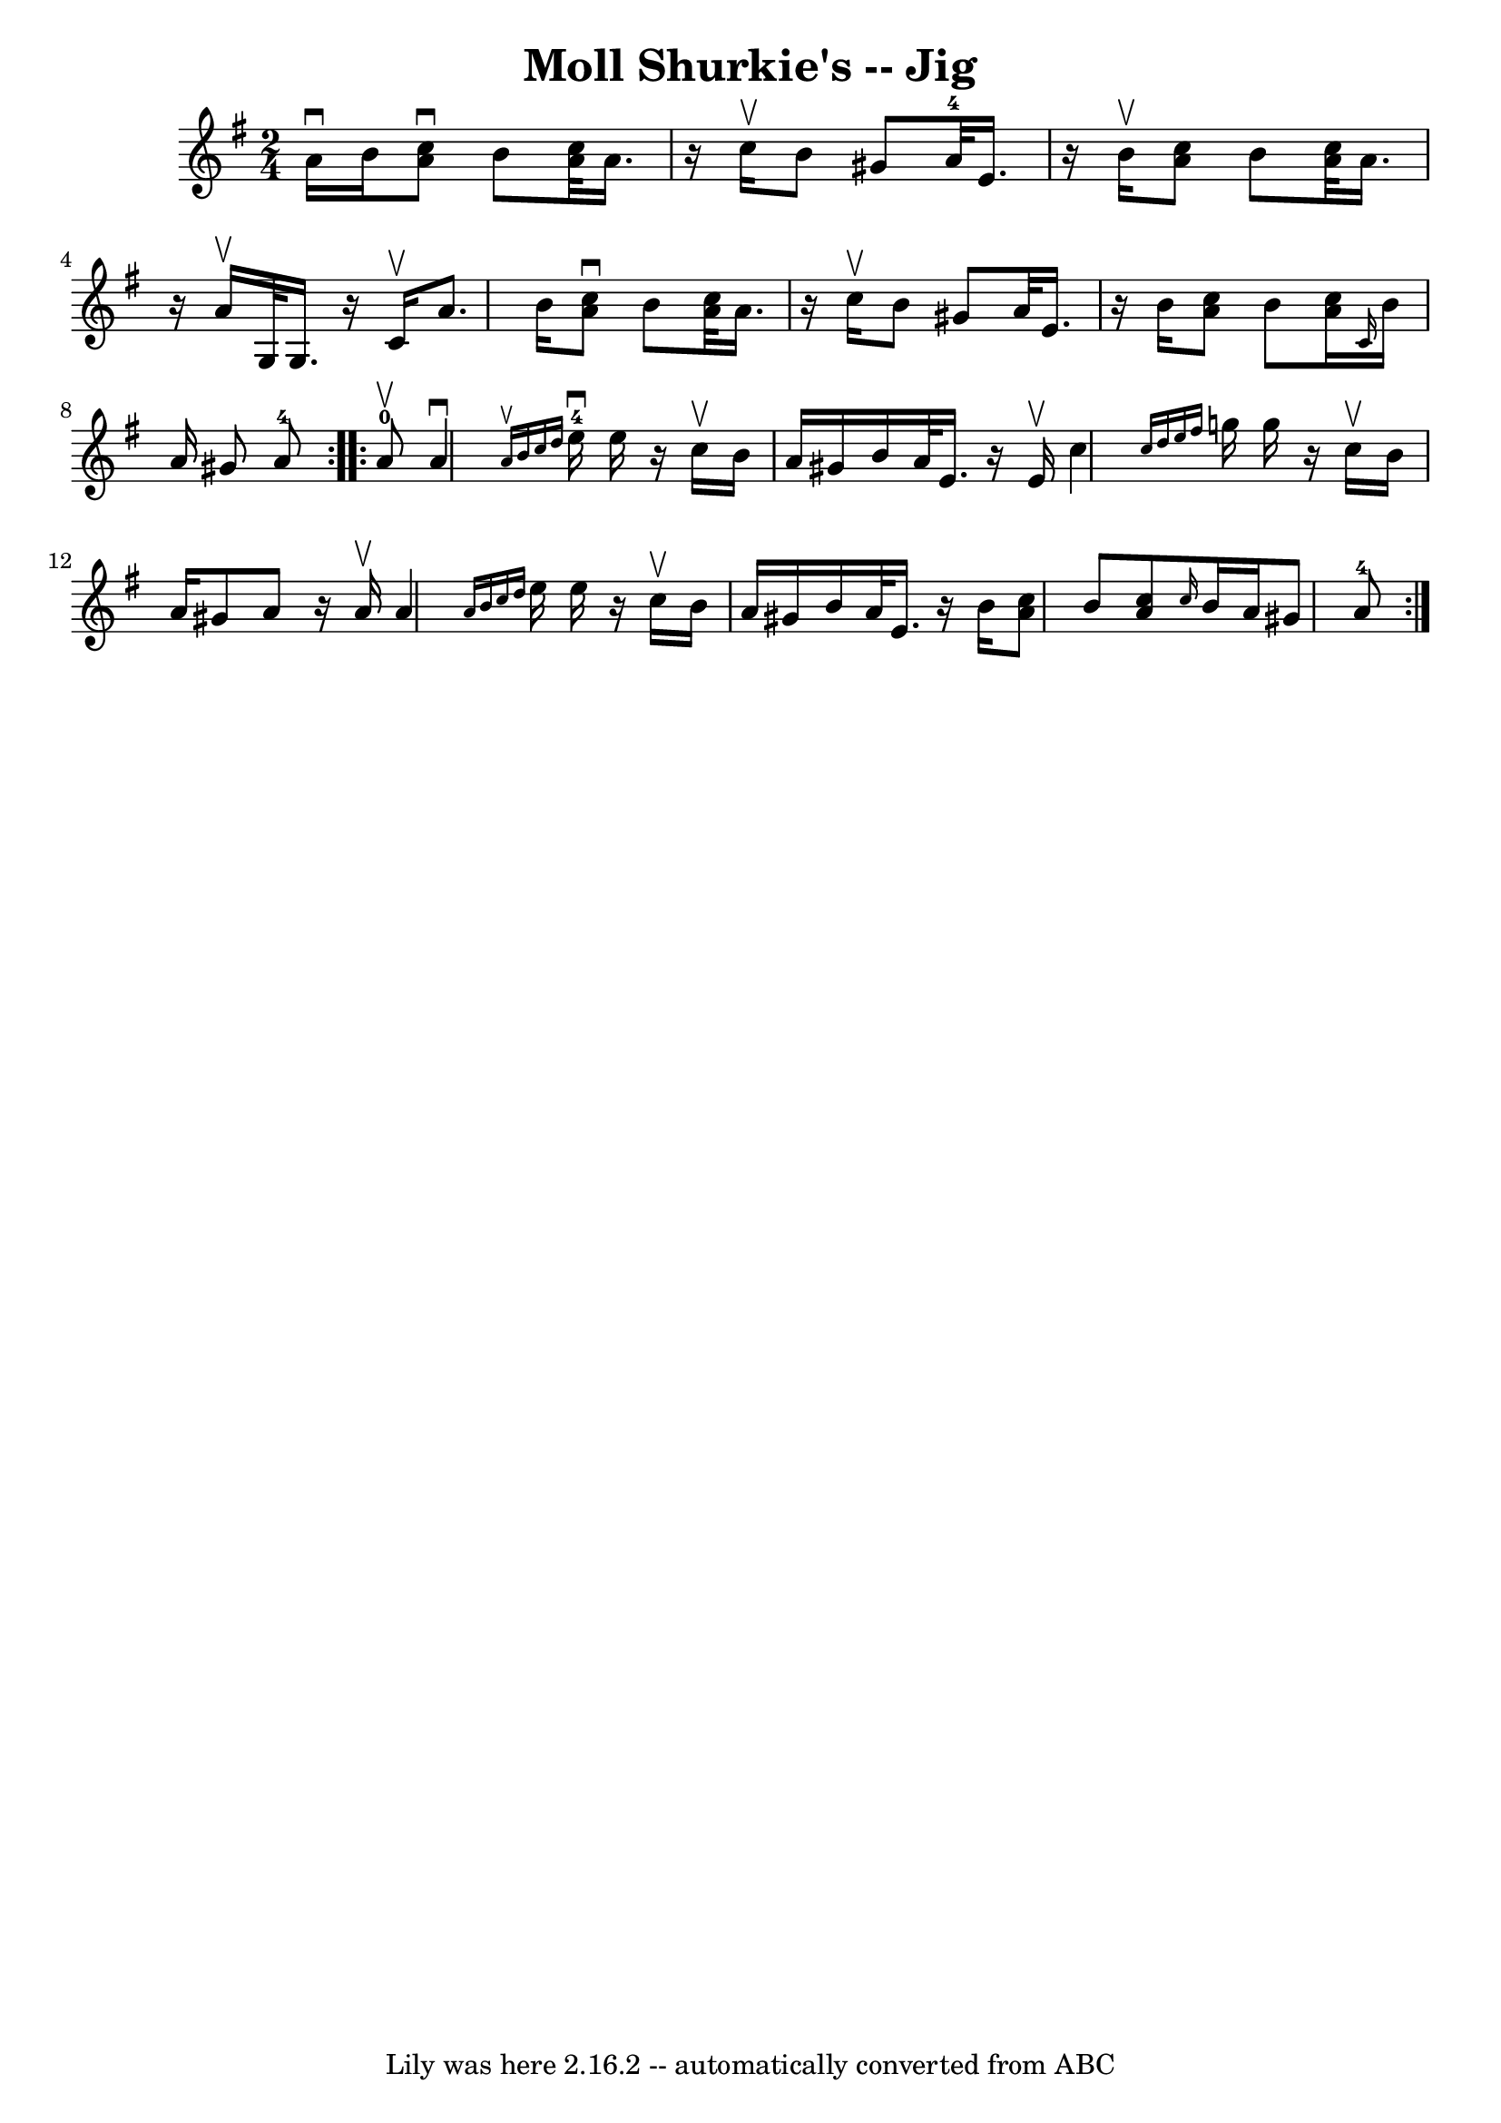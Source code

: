 \version "2.7.40"
\header {
	book = "Ryan's Mammoth Collection"
	crossRefNumber = "1"
	footnotes = "\\\\113 637"
	tagline = "Lily was here 2.16.2 -- automatically converted from ABC"
	title = "Moll Shurkie's -- Jig"
}
voicedefault =  {
\set Score.defaultBarType = "empty"

\repeat volta 2 {
\time 2/4 \key a \dorian a'16^\downbow b'16  |
     << a'8 
^\downbow c''8   >> b'8  << a'32 c''32   >> a'16.    r16 c''16^\upbow   
|
 b'8 gis'8 a'32-4 e'16.    r16 b'16^\upbow   |
 
<< a'8 c''8   >> b'8  << a'32 c''32   >> a'16.    r16 a'16^\upbow   
|
 g32 g16.    r16 c'16^\upbow a'8. b'16    |
     <<  
 a'8^\downbow c''8   >> b'8  << a'32 c''32   >> a'16.    r16 c''16 
^\upbow   |
 b'8 gis'8 a'32 e'16.    r16 b'16    |
 <<   
a'8 c''8   >> b'8  << a'16 c''16   >>     \grace { c'16  } b'16    
a'16 gis'8 a'8-4   }     \repeat volta 2 { a'8-0^\upbow 
|
 a'4^\downbow   \grace { a'16^\upbow b'16 c''16 d''16  
} e''16-4^\downbow e''16    r16 c''16^\upbow   |
 b'16    
a'16 gis'16 b'16 a'32 e'16.    r16 e'16^\upbow   |
 c''4  
\grace { c''16 d''16 e''16 fis''16  } g''!16 g''16    r16 
c''16^\upbow   |
 b'16 a'16 gis'8 a'8    r16 a'16^\upbow   
|
 a'4  \grace { a'16 b'16 c''16 d''16  } e''16    
e''16    r16 c''16^\upbow   |
 b'16 a'16 gis'16 b'16 a'32  
 e'16.    r16 b'16    |
 << a'8 c''8   >> b'8  << a'8 c''8   
>>     \grace { c''16  } b'16 a'16 gis'8 a'8-4     }   
}

\score{
    <<

	\context Staff="default"
	{
	    \voicedefault 
	}

    >>
	\layout {
	}
	\midi {}
}
